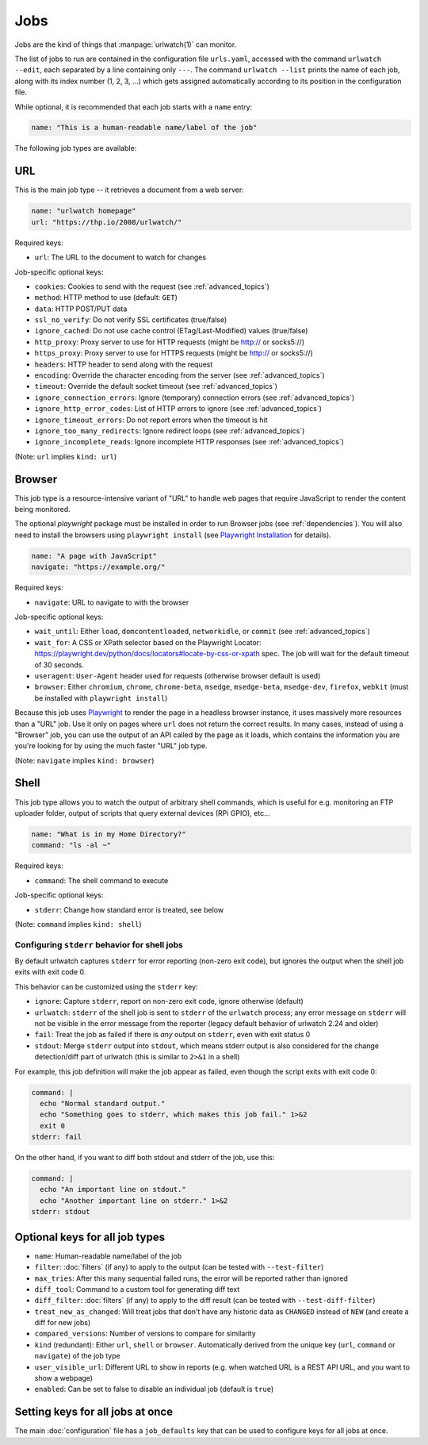 .. _jobs:

Jobs
====

.. only:: man

   Synopsis
   --------

   urlwatch --edit

   Description
   -----------

Jobs are the kind of things that :manpage:`urlwatch(1)` can monitor.

The list of jobs to run are contained in the configuration file ``urls.yaml``,
accessed with the command ``urlwatch --edit``, each separated by a line
containing only ``---``. The command ``urlwatch --list`` prints the name
of each job, along with its index number (1, 2, 3, ...) which gets assigned
automatically according to its position in the configuration file.

While optional, it is recommended that each job starts with a ``name`` entry:

.. code-block:: yaml

    name: "This is a human-readable name/label of the job"

The following job types are available:


URL
---

This is the main job type -- it retrieves a document from a web server:

.. code-block:: yaml

    name: "urlwatch homepage"
    url: "https://thp.io/2008/urlwatch/"

Required keys:

- ``url``: The URL to the document to watch for changes

Job-specific optional keys:

- ``cookies``: Cookies to send with the request (see :ref:`advanced_topics`)
- ``method``: HTTP method to use (default: ``GET``)
- ``data``: HTTP POST/PUT data
- ``ssl_no_verify``: Do not verify SSL certificates (true/false)
- ``ignore_cached``: Do not use cache control (ETag/Last-Modified) values (true/false)
- ``http_proxy``: Proxy server to use for HTTP requests (might be http:// or socks5://)
- ``https_proxy``: Proxy server to use for HTTPS requests (might be http:// or socks5://)
- ``headers``: HTTP header to send along with the request
- ``encoding``: Override the character encoding from the server (see :ref:`advanced_topics`)
- ``timeout``: Override the default socket timeout (see :ref:`advanced_topics`)
- ``ignore_connection_errors``: Ignore (temporary) connection errors (see :ref:`advanced_topics`)
- ``ignore_http_error_codes``: List of HTTP errors to ignore (see :ref:`advanced_topics`)
- ``ignore_timeout_errors``: Do not report errors when the timeout is hit
- ``ignore_too_many_redirects``: Ignore redirect loops (see :ref:`advanced_topics`)
- ``ignore_incomplete_reads``: Ignore incomplete HTTP responses (see :ref:`advanced_topics`)

(Note: ``url`` implies ``kind: url``)


Browser
-------

This job type is a resource-intensive variant of "URL" to handle web pages that
require JavaScript to render the content being monitored.

The optional `playwright` package must be installed in order to run Browser jobs
(see :ref:`dependencies`). You will also need to install the browsers using
``playwright install`` (see `Playwright Installation`_ for details).

.. _`Playwright Installation`: https://playwright.dev/python/docs/intro

.. code-block:: yaml

   name: "A page with JavaScript"
   navigate: "https://example.org/"

Required keys:

- ``navigate``: URL to navigate to with the browser

Job-specific optional keys:

- ``wait_until``: Either ``load``, ``domcontentloaded``, ``networkidle``, or
  ``commit`` (see :ref:`advanced_topics`)
- ``wait_for``: A CSS or XPath selector based on the
  _`Playwright Locator`: https://playwright.dev/python/docs/locators#locate-by-css-or-xpath
  spec. The job will wait for the default timeout of 30 seconds.
- ``useragent``: ``User-Agent`` header used for requests (otherwise browser default is used)
- ``browser``:  Either ``chromium``, ``chrome``, ``chrome-beta``, ``msedge``,
  ``msedge-beta``, ``msedge-dev``, ``firefox``, ``webkit`` (must be installed with ``playwright install``)

Because this job uses Playwright_ to
render the page in a headless browser instance, it uses massively more resources
than a "URL" job. Use it only on pages where ``url`` does not return the correct
results. In many cases, instead of using a "Browser" job, you can use the output
of an API called by the page as it loads, which contains the information you are
you're looking for by using the much faster "URL" job type.

(Note: ``navigate`` implies ``kind: browser``)

.. _Playwright: https://playwright.dev/python/


Shell
-----

This job type allows you to watch the output of arbitrary shell commands,
which is useful for e.g. monitoring an FTP uploader folder, output of
scripts that query external devices (RPi GPIO), etc...

.. code-block:: yaml

   name: "What is in my Home Directory?"
   command: "ls -al ~"

Required keys:

- ``command``: The shell command to execute

Job-specific optional keys:

- ``stderr``: Change how standard error is treated, see below

(Note: ``command`` implies ``kind: shell``)

Configuring ``stderr`` behavior for shell jobs
~~~~~~~~~~~~~~~~~~~~~~~~~~~~~~~~~~~~~~~~~~~~~~

By default urlwatch captures ``stderr`` for error reporting (non-zero exit
code), but ignores the output when the shell job exits with exit code 0.

This behavior can be customized using the ``stderr`` key:

- ``ignore``: Capture ``stderr``, report on non-zero exit code, ignore otherwise (default)
- ``urlwatch``: ``stderr`` of the shell job is sent to ``stderr`` of the ``urlwatch`` process;
  any error message on ``stderr`` will not be visible in the error message from the reporter
  (legacy default behavior of urlwatch 2.24 and older)
- ``fail``: Treat the job as failed if there is *any* output on ``stderr``, even with exit status 0
- ``stdout``: Merge ``stderr`` output into ``stdout``, which means stderr output is also considered
  for the change detection/diff part of urlwatch (this is similar to ``2>&1`` in a shell)

For example, this job definition will make the job appear as failed,
even though the script exits with exit code 0:

.. code-block:: yaml

    command: |
      echo "Normal standard output."
      echo "Something goes to stderr, which makes this job fail." 1>&2
      exit 0
    stderr: fail

On the other hand, if you want to diff both stdout and stderr of the job, use this:

.. code-block:: yaml

    command: |
      echo "An important line on stdout."
      echo "Another important line on stderr." 1>&2
    stderr: stdout


Optional keys for all job types
-------------------------------

- ``name``: Human-readable name/label of the job
- ``filter``: :doc:`filters` (if any) to apply to the output (can be tested with ``--test-filter``)
- ``max_tries``: After this many sequential failed runs, the error will be reported rather than ignored
- ``diff_tool``: Command to a custom tool for generating diff text
- ``diff_filter``: :doc:`filters` (if any) to apply to the diff result (can be tested with ``--test-diff-filter``)
- ``treat_new_as_changed``: Will treat jobs that don't have any historic data as ``CHANGED`` instead of ``NEW`` (and create a diff for new jobs)
- ``compared_versions``: Number of versions to compare for similarity
- ``kind`` (redundant): Either ``url``, ``shell`` or ``browser``.  Automatically derived from the unique key (``url``, ``command`` or ``navigate``) of the job type
- ``user_visible_url``: Different URL to show in reports (e.g. when watched URL is a REST API URL, and you want to show a webpage)
- ``enabled``: Can be set to false to disable an individual job (default is ``true``)


Setting keys for all jobs at once
---------------------------------

The main :doc:`configuration` file has a ``job_defaults``
key that can be used to configure keys for all jobs at once.

.. only:: man

    See :manpage:`urlwatch-config(5)` for how to configure job defaults.

.. only:: man

    Examples
    --------

    See :manpage:`urlwatch-cookbook(7)` for example job configurations.

    Files
    -----

    ``$XDG_CONFIG_HOME/urlwatch/urls.yaml``

    See also
    --------

    :manpage:`urlwatch(1)`,
    :manpage:`urlwatch-intro(5)`,
    :manpage:`urlwatch-filters(5)`

